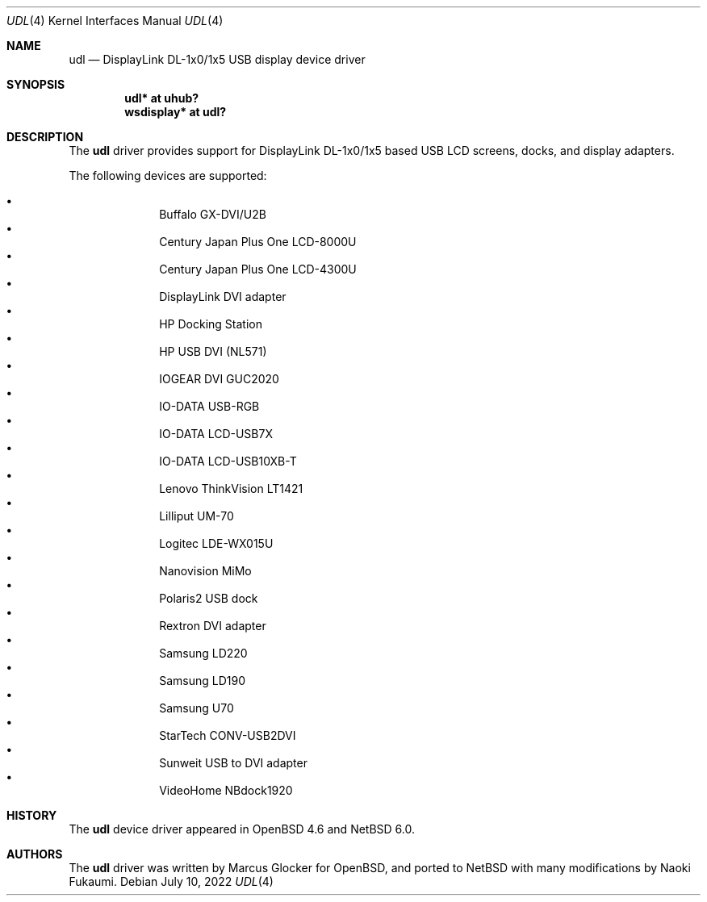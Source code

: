 .\" $NetBSD: udl.4,v 1.1 2022/07/10 19:49:24 nia Exp $
.\"
.\" Copyright (c) 2022 The NetBSD Foundation, Inc.
.\" All rights reserved.
.\"
.\" Redistribution and use in source and binary forms, with or without
.\" modification, are permitted provided that the following conditions
.\" are met:
.\" 1. Redistributions of source code must retain the above copyright
.\"    notice, this list of conditions and the following disclaimer.
.\" 2. Redistributions in binary form must reproduce the above copyright
.\"    notice, this list of conditions and the following disclaimer in the
.\"    documentation and/or other materials provided with the distribution.
.\"
.\" THIS SOFTWARE IS PROVIDED BY THE NETBSD FOUNDATION, INC. AND CONTRIBUTORS
.\" ``AS IS'' AND ANY EXPRESS OR IMPLIED WARRANTIES, INCLUDING, BUT NOT LIMITED
.\" TO, THE IMPLIED WARRANTIES OF MERCHANTABILITY AND FITNESS FOR A PARTICULAR
.\" PURPOSE ARE DISCLAIMED.  IN NO EVENT SHALL THE FOUNDATION OR CONTRIBUTORS
.\" BE LIABLE FOR ANY DIRECT, INDIRECT, INCIDENTAL, SPECIAL, EXEMPLARY, OR
.\" CONSEQUENTIAL DAMAGES (INCLUDING, BUT NOT LIMITED TO, PROCUREMENT OF
.\" SUBSTITUTE GOODS OR SERVICES; LOSS OF USE, DATA, OR PROFITS; OR BUSINESS
.\" INTERRUPTION) HOWEVER CAUSED AND ON ANY THEORY OF LIABILITY, WHETHER IN
.\" CONTRACT, STRICT LIABILITY, OR TORT (INCLUDING NEGLIGENCE OR OTHERWISE)
.\" ARISING IN ANY WAY OUT OF THE USE OF THIS SOFTWARE, EVEN IF ADVISED OF THE
.\" POSSIBILITY OF SUCH DAMAGE.
.\"
.Dd July 10, 2022
.Dt UDL 4
.Os
.Sh NAME
.Nm udl
.Nd DisplayLink DL-1x0/1x5 USB display device driver
.Sh SYNOPSIS
.Cd "udl* at uhub?"
.Cd "wsdisplay* at udl?"
.Sh DESCRIPTION
The
.Nm
driver provides support for DisplayLink DL-1x0/1x5 based USB LCD screens,
docks, and display adapters.
.Pp
The following devices are supported:
.Pp
.Bl -bullet -offset indent -compact
.It
Buffalo GX-DVI/U2B
.It
Century Japan Plus One LCD-8000U
.It
Century Japan Plus One LCD-4300U
.It
DisplayLink DVI adapter
.It
HP Docking Station
.It
HP USB DVI (NL571)
.It
IOGEAR DVI GUC2020
.It
IO-DATA USB-RGB
.It
IO-DATA LCD-USB7X
.It
IO-DATA LCD-USB10XB-T
.It
Lenovo ThinkVision LT1421
.It
Lilliput UM-70
.It
Logitec LDE-WX015U
.It
Nanovision MiMo
.It
Polaris2 USB dock
.It
Rextron DVI adapter
.It
Samsung LD220
.It
Samsung LD190
.It
Samsung U70
.It
StarTech CONV-USB2DVI
.It
Sunweit USB to DVI adapter
.It
VideoHome NBdock1920
.El
.Sh HISTORY
The
.Nm
device driver appeared in
.Ox 4.6
and
.Nx 6.0 .
.Sh AUTHORS
.An -nosplit
The
.Nm
driver was written by
.An Marcus Glocker
for
.Ox ,
and ported to
.Nx
with many modifications by
.An Naoki Fukaumi .
